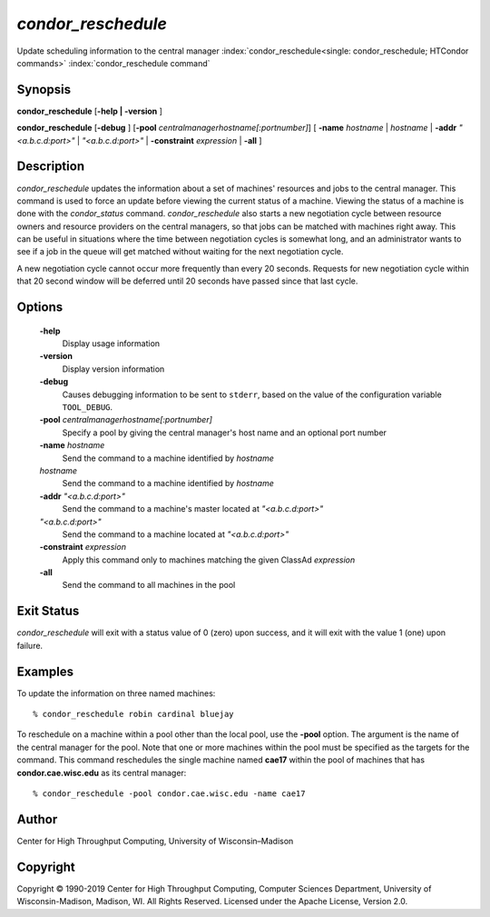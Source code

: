       

*condor_reschedule*
====================

Update scheduling information to the central manager
:index:`condor_reschedule<single: condor_reschedule; HTCondor commands>`
:index:`condor_reschedule command`

Synopsis
--------

**condor_reschedule** [**-help \| -version** ]

**condor_reschedule** [**-debug** ]
[**-pool** *centralmanagerhostname[:portnumber]*] [
**-name** *hostname* \| *hostname* \| **-addr** *"<a.b.c.d:port>"*
\| *"<a.b.c.d:port>"* \| **-constraint** *expression* \| **-all** ]

Description
-----------

*condor_reschedule* updates the information about a set of machines'
resources and jobs to the central manager. This command is used to force
an update before viewing the current status of a machine. Viewing the
status of a machine is done with the *condor_status* command.
*condor_reschedule* also starts a new negotiation cycle between
resource owners and resource providers on the central managers, so that
jobs can be matched with machines right away. This can be useful in
situations where the time between negotiation cycles is somewhat long,
and an administrator wants to see if a job in the queue will get matched
without waiting for the next negotiation cycle.

A new negotiation cycle cannot occur more frequently than every 20
seconds. Requests for new negotiation cycle within that 20 second window
will be deferred until 20 seconds have passed since that last cycle.

Options
-------

 **-help**
    Display usage information
 **-version**
    Display version information
 **-debug**
    Causes debugging information to be sent to ``stderr``, based on the
    value of the configuration variable ``TOOL_DEBUG``.
 **-pool** *centralmanagerhostname[:portnumber]*
    Specify a pool by giving the central manager's host name and an
    optional port number
 **-name** *hostname*
    Send the command to a machine identified by *hostname*
 *hostname*
    Send the command to a machine identified by *hostname*
 **-addr** *"<a.b.c.d:port>"*
    Send the command to a machine's master located at *"<a.b.c.d:port>"*
 *"<a.b.c.d:port>"*
    Send the command to a machine located at *"<a.b.c.d:port>"*
 **-constraint** *expression*
    Apply this command only to machines matching the given ClassAd
    *expression*
 **-all**
    Send the command to all machines in the pool

Exit Status
-----------

*condor_reschedule* will exit with a status value of 0 (zero) upon
success, and it will exit with the value 1 (one) upon failure.

Examples
--------

To update the information on three named machines:

::

    % condor_reschedule robin cardinal bluejay

To reschedule on a machine within a pool other than the local pool, use
the **-pool** option. The argument is the name of the central manager
for the pool. Note that one or more machines within the pool must be
specified as the targets for the command. This command reschedules the
single machine named **cae17** within the pool of machines that has
**condor.cae.wisc.edu** as its central manager:

::

    % condor_reschedule -pool condor.cae.wisc.edu -name cae17

Author
------

Center for High Throughput Computing, University of Wisconsin–Madison

Copyright
---------

Copyright © 1990-2019 Center for High Throughput Computing, Computer
Sciences Department, University of Wisconsin-Madison, Madison, WI. All
Rights Reserved. Licensed under the Apache License, Version 2.0.

      
